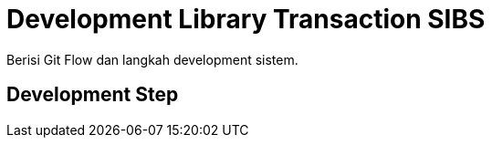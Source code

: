 = Development Library Transaction SIBS

Berisi Git Flow dan langkah development sistem.

== Development Step

